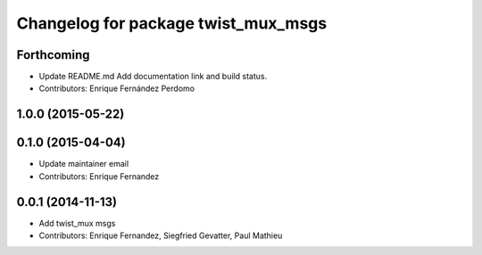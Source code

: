 ^^^^^^^^^^^^^^^^^^^^^^^^^^^^^^^^^^^^
Changelog for package twist_mux_msgs
^^^^^^^^^^^^^^^^^^^^^^^^^^^^^^^^^^^^

Forthcoming
-----------
* Update README.md
  Add documentation link and build status.
* Contributors: Enrique Fernández Perdomo

1.0.0 (2015-05-22)
------------------

0.1.0 (2015-04-04)
------------------
* Update maintainer email
* Contributors: Enrique Fernandez

0.0.1 (2014-11-13)
------------------
* Add twist_mux msgs
* Contributors: Enrique Fernandez, Siegfried Gevatter, Paul Mathieu
